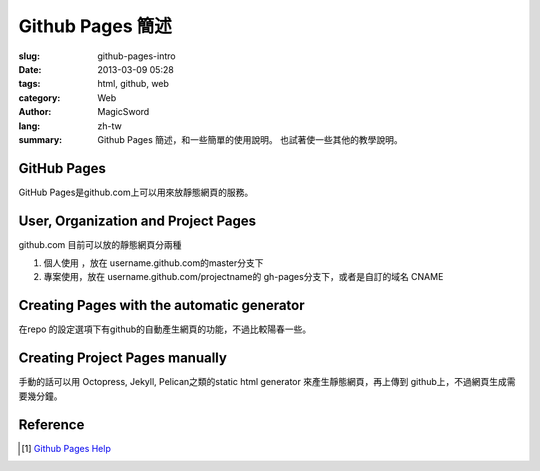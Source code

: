 Github Pages 簡述
#################

:slug: github-pages-intro
:date: 2013-03-09 05:28
:tags: html, github, web
:category: Web
:author: MagicSword
:lang: zh-tw
:summary:
    Github Pages 簡述，和一些簡單的使用說明。
    也試著使一些其他的教學說明。




GitHub Pages
============

GitHub Pages是github.com上可以用來放靜態網頁的服務。


User, Organization and Project Pages
====================================


github.com 目前可以放的靜態網頁分兩種

1. 個人使用 ，放在 username.github.com的master分支下 
2. 專案使用，放在 username.github.com/projectname的 gh-pages分支下，或者是自訂的域名 CNAME
			 

Creating Pages with the automatic generator
===========================================

在repo 的設定選項下有github的自動產生網頁的功能，不過比較陽春一些。


Creating Project Pages manually
===============================

手動的話可以用 Octopress, Jekyll, Pelican之類的static html generator
來產生靜態網頁，再上傳到 github上，不過網頁生成需要幾分鐘。


Reference
=========
.. 參考文件連結

.. [1] `Github Pages Help <https://help.github.com/categories/20/articles>`_

.. 其他參考的連結，人，網站，wikipedia page

.. _jQuery: http://en.wikipedia.org/wiki/Jquery
.. _Ajax: http://zh.wikipedia.org/wiki/Ajax
.. _DOM: http://en.wikipedia.org/wiki/Document_Object_Model



